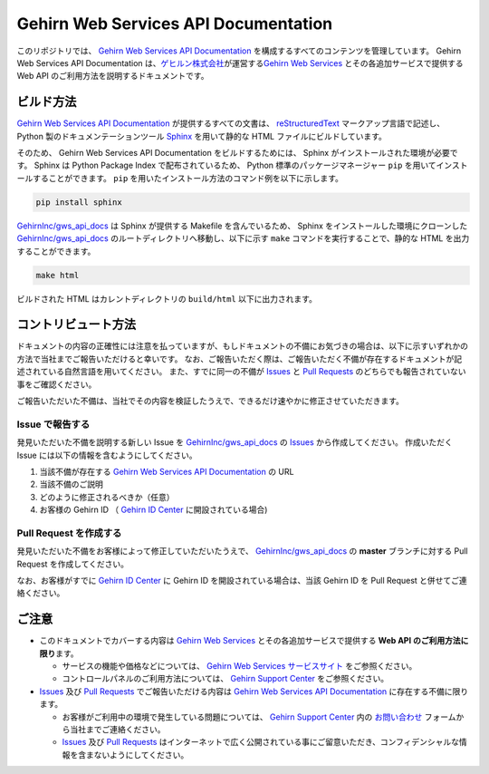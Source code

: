 Gehirn Web Services API Documentation
=====================================

このリポジトリでは、 `Gehirn Web Services API Documentation`_ を構成するすべてのコンテンツを管理しています。
Gehirn Web Services API Documentation は、\ `ゲヒルン株式会社`_\ が運営する\ `Gehirn Web Services`_ とその各追加サービスで提供する Web API のご利用方法を説明するドキュメントです。


ビルド方法
----------

`Gehirn Web Services API Documentation`_ が提供するすべての文書は、 reStructuredText_ マークアップ言語で記述し、 Python 製のドキュメンテーションツール Sphinx_ を用いて静的な HTML ファイルにビルドしています。

そのため、 Gehirn Web Services API Documentation をビルドするためには、 Sphinx がインストールされた環境が必要です。
Sphinx は Python Package Index で配布されているため、 Python 標準のパッケージマネージャー ``pip`` を用いてインストールすることができます。
``pip`` を用いたインストール方法のコマンド例を以下に示します。

.. code-block:: shell

   pip install sphinx

`GehirnInc/gws_api_docs`_ は Sphinx が提供する Makefile を含んでいるため、 Sphinx をインストールした環境にクローンした `GehirnInc/gws_api_docs`_ のルートディレクトリへ移動し、以下に示す ``make`` コマンドを実行することで、静的な HTML を出力することができます。

.. code-block:: shell

   make html

ビルドされた HTML はカレントディレクトリの ``build/html`` 以下に出力されます。


コントリビュート方法
--------------------

ドキュメントの内容の正確性には注意を払っていますが、もしドキュメントの不備にお気づきの場合は、以下に示すいずれかの方法で当社までご報告いただけると幸いです。
なお、ご報告いただく際は、ご報告いただく不備が存在するドキュメントが記述されている自然言語を用いてください。
また、すでに同一の不備が Issues_ と `Pull Requests`_ のどちらでも報告されていない事をご確認ください。

ご報告いただいた不備は、当社でその内容を検証したうえで、できるだけ速やかに修正させていただきます。

Issue で報告する
~~~~~~~~~~~~~~~~

発見いただいた不備を説明する新しい Issue を `GehirnInc/gws_api_docs`_ の Issues_ から作成してください。
作成いただく Issue には以下の情報を含むようにしてください。

#. 当該不備が存在する `Gehirn Web Services API Documentation`_ の URL
#. 当該不備のご説明
#. どのように修正されるべきか（任意）
#. お客様の Gehirn ID （ `Gehirn ID Center`_ に開設されている場合)

Pull Request を作成する
~~~~~~~~~~~~~~~~~~~~~~~

発見いただいた不備をお客様によって修正していただいたうえで、 `GehirnInc/gws_api_docs`_ の **master** ブランチに対する Pull Request を作成してください。

なお、お客様がすでに `Gehirn ID Center`_ に Gehirn ID を開設されている場合は、当該 Gehirn ID を Pull Request と併せてご連絡ください。


ご注意
------

* このドキュメントでカバーする内容は `Gehirn Web Services`_ とその各追加サービスで提供する **Web API のご利用方法に限り**\ ます。

  * サービスの機能や価格などについては、 `Gehirn Web Services サービスサイト <Gehirn Web Services_>`_ をご参照ください。
  * コントロールパネルのご利用方法については、 `Gehirn Support Center`_ をご参照ください。

* Issues_ 及び `Pull Requests`_ でご報告いただける内容は `Gehirn Web Services API Documentation`_ に存在する不備に限ります。

  * お客様がご利用中の環境で発生している問題については、 `Gehirn Support Center`_ 内の `お問い合わせ`_ フォームから当社までご連絡ください。
  * Issues_ 及び `Pull Requests`_ はインターネットで広く公開されている事にご留意いただき、コンフィデンシャルな情報を含まないようにしてください。

.. _Sphinx: http://www.sphinx-doc.org/
.. _reStructuredText: http://docutils.sourceforge.net/rst.html

.. _ゲヒルン株式会社: http://www.gehirn.co.jp/
.. _Gehirn Web Services: https://www.gehirn.jp/
.. _Gehirn ID Center: https://id.gehirn.jp/

.. _Gehirn Web Services API Documentation: https://support.gehirn.jp/apidocs/
.. _Gehirn Support Center:  https://support.gehirn.jp/
.. _お問い合わせ: https://support.gehirn.jp/contact/

.. _GehirnInc/gws_api_docs: https://github.com/GehirnInc/gws_api_docs
.. _Issues: https://github.com/GehirnInc/gws_api_docs/issues
.. _Pull Requests: https://github.com/GehirnInc/gws_api_docs/pulls
